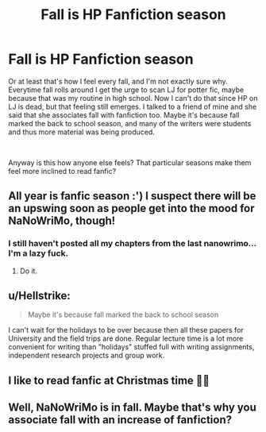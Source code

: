 #+TITLE: Fall is HP Fanfiction season

* Fall is HP Fanfiction season
:PROPERTIES:
:Author: anditgetsworse
:Score: 16
:DateUnix: 1535564892.0
:DateShort: 2018-Aug-29
:FlairText: Misc
:END:
Or at least that's how I feel every fall, and I'm not exactly sure why. Everytime fall rolls around I get the urge to scan LJ for potter fic, maybe because that was my routine in high school. Now I can't do that since HP on LJ is dead, but that feeling still emerges. I talked to a friend of mine and she said that she associates fall with fanfiction too. Maybe it's because fall marked the back to school season, and many of the writers were students and thus more material was being produced.

​

Anyway is this how anyone else feels? That particular seasons make them feel more inclined to read fanfic?


** All year is fanfic season :') I suspect there will be an upswing soon as people get into the mood for NaNoWriMo, though!
:PROPERTIES:
:Author: SteamAngel
:Score: 11
:DateUnix: 1535565952.0
:DateShort: 2018-Aug-29
:END:

*** I still haven't posted all my chapters from the last nanowrimo... I'm a lazy fuck.
:PROPERTIES:
:Author: Lord_Anarchy
:Score: 4
:DateUnix: 1535573909.0
:DateShort: 2018-Aug-30
:END:

**** Do it.
:PROPERTIES:
:Author: moralfaq
:Score: 2
:DateUnix: 1535575671.0
:DateShort: 2018-Aug-30
:END:


** u/Hellstrike:
#+begin_quote
  Maybe it's because fall marked the back to school season
#+end_quote

I can't wait for the holidays to be over because then all these papers for University and the field trips are done. Regular lecture time is a lot more convenient for writing than "holidays" stuffed full with writing assignments, independent research projects and group work.
:PROPERTIES:
:Author: Hellstrike
:Score: 2
:DateUnix: 1535575914.0
:DateShort: 2018-Aug-30
:END:


** I like to read fanfic at Christmas time 🎅🏼
:PROPERTIES:
:Author: kazookat
:Score: 1
:DateUnix: 1535565659.0
:DateShort: 2018-Aug-29
:END:


** Well, NaNoWriMo is in fall. Maybe that's why you associate fall with an increase of fanfiction?
:PROPERTIES:
:Author: fireflii
:Score: 1
:DateUnix: 1535600888.0
:DateShort: 2018-Aug-30
:END:
